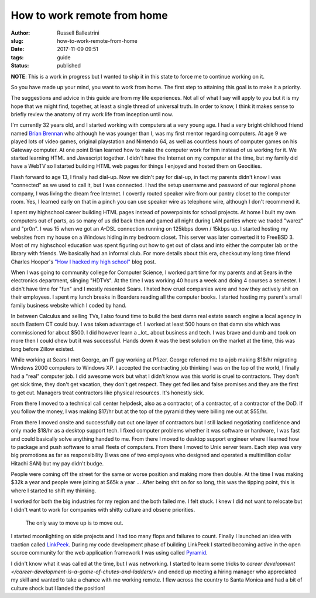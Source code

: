 How to work remote from home
################################################################

:author: Russell Ballestrini
:slug: how-to-work-remote-from-home
:date: 2017-11-09 09:51
:tags: guide
:status: published

**NOTE**: This is a work in progress but I wanted to ship it in this state to force me to continue working on it.

So you have made up your mind, you want to work from home. The first step to attaining this goal is to make it a priority.

The suggestions and advice in this guide are from my life experiences. Not all of what I say will apply to you but it is my hope that we might find, together, at least a single thread of universal truth. In order to know, I think it makes sense to briefly review the anatomy of my work life from inception until now.

I'm currently 32 years old, and I started working with computers at a very young age. I had a very bright childhood friend named `Brian Brennan <https://www.youtube.com/watch?v=LlO2_GecWo8>`_ who although he was younger than I, was my first mentor regarding computers. At age 9 we played lots of video games, original playstation and Nintendo 64, as well as countless hours of computer games on his Gateway computer. At one point Brian learned how to make the computer work for him instead of us working for it. We started learning HTML and Javascript together. I didn't have the Internet on my computer at the time, but my family did have a WebTV so I started building HTML web pages for things I enjoyed and hosted them on Geocities.

Flash forward to age 13, I finally had dial-up. Now we didn't pay for dial-up, in fact my parents didn't know I was "connected" as we used to call it, but I was connected. I had the setup username and password of our regional phone company, I was living the dream free Internet. I covertly routed speaker wire from our pantry closet to the computer room. Yes, I learned early on that in a pinch you can use speaker wire as telephone wire, although I don't recommend it.

I spent my highschool career building HTML pages instead of powerpoints for school projects. At home I built my own computers out of parts, as so many of us did back then and gamed all night during LAN parties where we traded "warez" and "pr0n". I was 15 when we got an A-DSL connection running on 125kbps down / 15kbps up. I started hosting my websites from my house on a Windows hiding in my bedroom closet. This server was later converted it to FreeBSD 3. Most of my highschool education was spent figuring out how to get out of class and into either the computer lab or the library with friends. We basically had an informal club. For more details about this era, checkout my long time friend Charles Hooper's `"How I hacked my high school" <http://www.charleshooper.net/blog/how-i-hacked-my-high-school/>`_ blog post.

When I was going to community college for Computer Science, I worked part time for my parents and at Sears in the electronics department, slinging "HDTVs". At the time I was working 40 hours a week and doing 4 courses a semester. I didn't have time for "fun" and I mostly resented Sears. I hated how cruel companies were and how they actively shit on their employees. I spent my lunch breaks in Boarders reading all the computer books. I started hosting my parent's small family business website which I coded by hand.

In between Calculus and selling TVs, I also found time to build the best damn real estate search engine a local agency in south Eastern CT could buy.
I was taken advantage of. I worked at least 500 hours on that damn site which was commissioned for about $500. I did however learn a _lot_ about business and tech. I was brave and dumb and took on more then I could chew but it was successful. Hands down it was the best solution on the market at the time, this was long before Zillow existed.

While working at Sears I met George, an IT guy working at Pfizer. George referred me to a job making $18/hr migrating Windows 2000 computers to Windows XP. I accepted the contracting job thinking I was on the top of the world, I finally had a "real" computer job. I did awesome work but what I didn't know was this world is cruel to contractors. They don't get sick time, they don't get vacation, they don't get respect. They get fed lies and false promises and they are the first to get cut. Managers treat contractors like physical resources. It's honestly sick.

From there I moved to a technical call center helpdesk, also as a contractor, of a contractor, of a contractor of the DoD. If you follow the money, I was making $17/hr but at the top of the pyramid they were billing me out at $55/hr.

From there I moved onsite and successfully cut out one layer of contractors but I still lacked negotiating confidence and only made $18/hr as a desktop support tech. I fixed computer problems whether it was software or hardware, I was fast and could basically solve anything handed to me. From there I moved to desktop support engineer where I learned how to package and push software to small fleets of computers. From there I moved to Unix server team. Each step was very big promotions as far as responsibility (I was one of two employees who designed and operated a multimillion dollar Hitachi SAN) but my pay didn't budge.

People were coming off the street for the same or worse position and making more then double. At the time I was making $32k a year and people were joining at $65k a year ... After being shit on for so long, this was the tipping point, this is where I started to shift my thinking.

I worked for both the big industries for my region and the both failed me. I felt stuck. I knew I did not want to relocate but I didn't want to work for companies with shitty culture and obsene priorities.

    The only way to move up is to move out.

I started moonlighting on side projects and I had too many flops and failures to count. Finally I launched an idea with traction called `LinkPeek <https://linkpeek.com>`_. During my code development phase of building LinkPeek I started becoming active in the open source community for the web application framework I was using called `Pyramid <https://trypyramid.com/>`_.

I didn't know what it was called at the time, but I was networking. I started to learn some tricks to `career development </career-development-is-a-game-of-chutes-and-ladders/>` and ended up meeting a hiring manager who appreciated my skill and wanted to take a chance with me working remote. I flew across the country to Santa Monica and had a bit of culture shock but I landed the position!
